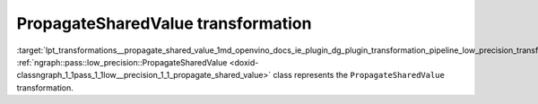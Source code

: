 .. index:: pair: page; PropagateSharedValue transformation
.. _lpt_transformations__propagate_shared_value:

.. meta::
   :description: Information about PropagateSharedValue transformation.
   :keywords: low precision transformation, lpt, PropagateSharedValue


PropagateSharedValue transformation
===================================

:target:`lpt_transformations__propagate_shared_value_1md_openvino_docs_ie_plugin_dg_plugin_transformation_pipeline_low_precision_transformations_transformations_step2_markup_propagate_shared_value` :ref:`ngraph::pass::low_precision::PropagateSharedValue <doxid-classngraph_1_1pass_1_1low__precision_1_1_propagate_shared_value>` class represents the ``PropagateSharedValue`` transformation.

